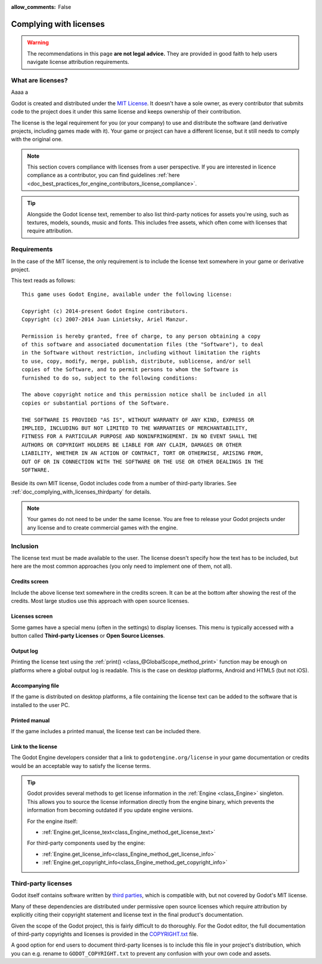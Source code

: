 :allow_comments: False

.. _doc_complying_with_licenses:

Complying with licenses
=======================

.. warning::

    The recommendations in this page **are not legal advice.** They are provided
    in good faith to help users navigate license attribution requirements.

What are licenses?
------------------

Aaaa                         a

Godot is created and distributed under the `MIT License <https://opensource.org/licenses/MIT>`_.
It doesn't have a sole owner, as every contributor that submits code to
the project does it under this same license and keeps ownership of their
contribution.

The license is the legal requirement for you (or your company) to use and
distribute the software (and derivative projects, including games made with it).
Your game or project can have a different license, but it still needs to comply
with the original one.

.. note::

    This section covers compliance with licenses from a user perspective.
    If you are interested in licence compliance as a contributor, you can find
    guidelines :ref:`here <doc_best_practices_for_engine_contributors_license_compliance>`.

.. tip::

    Alongside the Godot license text, remember to also list third-party notices
    for assets you're using, such as textures, models, sounds, music and fonts.
    This includes free assets, which often come with licenses that require
    attribution.

Requirements
------------

In the case of the MIT license, the only requirement is to include the license
text somewhere in your game or derivative project.

This text reads as follows::

    This game uses Godot Engine, available under the following license:

    Copyright (c) 2014-present Godot Engine contributors.
    Copyright (c) 2007-2014 Juan Linietsky, Ariel Manzur.

    Permission is hereby granted, free of charge, to any person obtaining a copy
    of this software and associated documentation files (the "Software"), to deal
    in the Software without restriction, including without limitation the rights
    to use, copy, modify, merge, publish, distribute, sublicense, and/or sell
    copies of the Software, and to permit persons to whom the Software is
    furnished to do so, subject to the following conditions:

    The above copyright notice and this permission notice shall be included in all
    copies or substantial portions of the Software.

    THE SOFTWARE IS PROVIDED "AS IS", WITHOUT WARRANTY OF ANY KIND, EXPRESS OR
    IMPLIED, INCLUDING BUT NOT LIMITED TO THE WARRANTIES OF MERCHANTABILITY,
    FITNESS FOR A PARTICULAR PURPOSE AND NONINFRINGEMENT. IN NO EVENT SHALL THE
    AUTHORS OR COPYRIGHT HOLDERS BE LIABLE FOR ANY CLAIM, DAMAGES OR OTHER
    LIABILITY, WHETHER IN AN ACTION OF CONTRACT, TORT OR OTHERWISE, ARISING FROM,
    OUT OF OR IN CONNECTION WITH THE SOFTWARE OR THE USE OR OTHER DEALINGS IN THE
    SOFTWARE.

Beside its own MIT license, Godot includes code from a number of third-party
libraries. See :ref:`doc_complying_with_licenses_thirdparty` for details.

.. note::

    Your games do not need to be under the same license. You are free to release
    your Godot projects under any license and to create commercial games with
    the engine.

Inclusion
---------

The license text must be made available to the user. The license doesn't specify
how the text has to be included, but here are the most common approaches (you
only need to implement one of them, not all).

Credits screen
^^^^^^^^^^^^^^

Include the above license text somewhere in the credits screen. It can be at the
bottom after showing the rest of the credits. Most large studios use this
approach with open source licenses.

Licenses screen
^^^^^^^^^^^^^^^

Some games have a special menu (often in the settings) to display licenses.
This menu is typically accessed with a button called **Third-party Licenses**
or **Open Source Licenses**.

Output log
^^^^^^^^^^

Printing the license text using the :ref:`print() <class_@GlobalScope_method_print>`
function may be enough on platforms where a global output log is readable.
This is the case on desktop platforms, Android and HTML5 (but not iOS).

Accompanying file
^^^^^^^^^^^^^^^^^

If the game is distributed on desktop platforms, a file containing the license
text can be added to the software that is installed to the user PC.

Printed manual
^^^^^^^^^^^^^^

If the game includes a printed manual, the license text can be included there.

Link to the license
^^^^^^^^^^^^^^^^^^^

The Godot Engine developers consider that a link to ``godotengine.org/license``
in your game documentation or credits would be an acceptable way to satisfy
the license terms.

.. tip::

    Godot provides several methods to get license information in the
    :ref:`Engine <class_Engine>` singleton. This allows you to source the
    license information directly from the engine binary, which prevents the
    information from becoming outdated if you update engine versions.

    For the engine itself:

    - :ref:`Engine.get_license_text<class_Engine_method_get_license_text>`

    For third-party components used by the engine:

    - :ref:`Engine.get_license_info<class_Engine_method_get_license_info>`
    - :ref:`Engine.get_copyright_info<class_Engine_method_get_copyright_info>`

.. _doc_complying_with_licenses_thirdparty:

Third-party licenses
--------------------

Godot itself contains software written by
`third parties <https://github.com/godotengine/godot/blob/master/thirdparty/README.md>`_,
which is compatible with, but not covered by Godot's MIT license.

Many of these dependencies are distributed under permissive open source licenses
which require attribution by explicitly citing their copyright statement and
license text in the final product's documentation.

Given the scope of the Godot project, this is fairly difficult to do thoroughly.
For the Godot editor, the full documentation of third-party copyrights and
licenses is provided in the `COPYRIGHT.txt <https://github.com/godotengine/godot/blob/master/COPYRIGHT.txt>`_
file.

A good option for end users to document third-party licenses is to include this
file in your project's distribution, which you can e.g. rename to
``GODOT_COPYRIGHT.txt`` to prevent any confusion with your own code and assets.
